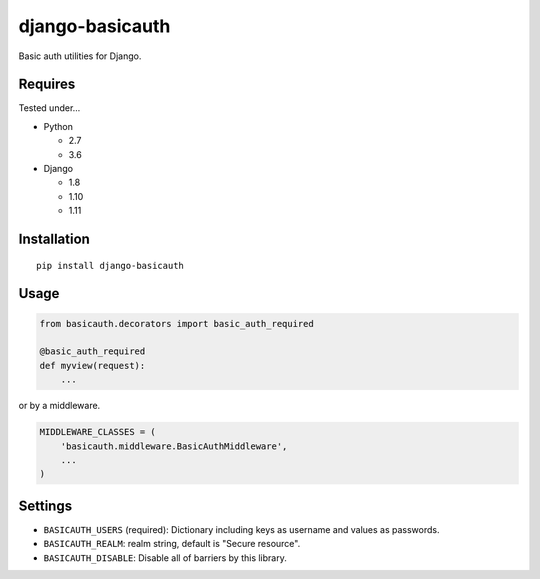 ================
django-basicauth
================

Basic auth utilities for Django.

Requires
========

Tested under...

* Python

  * 2.7
  * 3.6

* Django

  * 1.8
  * 1.10
  * 1.11

Installation
============

::

    pip install django-basicauth


Usage
=====

.. code-block:: python

    from basicauth.decorators import basic_auth_required

    @basic_auth_required
    def myview(request):
        ...

or by a middleware.

.. code-block:: python

    MIDDLEWARE_CLASSES = (
        'basicauth.middleware.BasicAuthMiddleware',
        ...
    )

Settings
========

* ``BASICAUTH_USERS`` (required): Dictionary including keys as username and values as passwords.
* ``BASICAUTH_REALM``: realm string, default is "Secure resource".
* ``BASICAUTH_DISABLE``: Disable all of barriers by this library.
